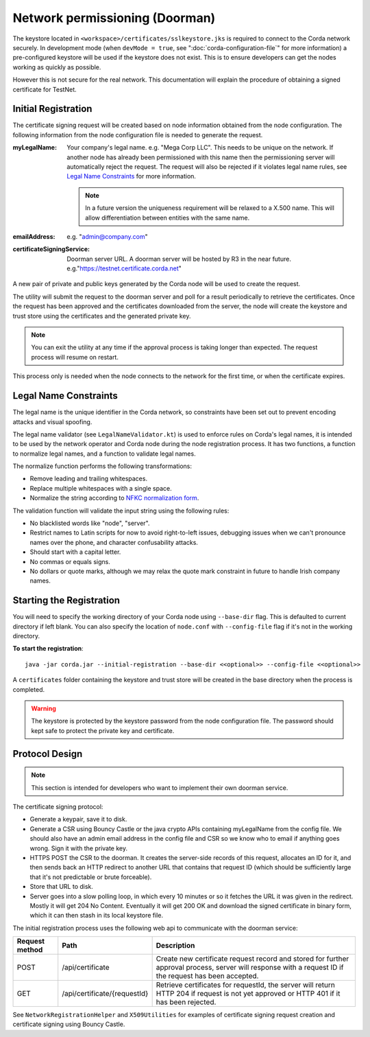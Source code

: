 Network permissioning (Doorman)
===============================

The keystore located in ``<workspace>/certificates/sslkeystore.jks`` is required to connect to the Corda network securely. 
In development mode (when ``devMode = true``, see ":doc:`corda-configuration-file`" for more information) a pre-configured
keystore will be used if the keystore does not exist. This is to ensure developers can get the nodes working as quickly
as possible.

However this is not secure for the real network. This documentation will explain the procedure of obtaining a signed
certificate for TestNet.

Initial Registration
--------------------

The certificate signing request will be created based on node information obtained from the node configuration. 
The following information from the node configuration file is needed to generate the request.

:myLegalName: Your company's legal name. e.g. "Mega Corp LLC". This needs to be unique on the network. If another node
    has already been permissioned with this name then the permissioning server will automatically reject the request. The
    request will also be rejected if it violates legal name rules, see `Legal Name Constraints`_ for more information.

    .. note:: In a future version the uniqueness requirement will be relaxed to a X.500 name. This will allow differentiation
        between entities with the same name.

:emailAddress: e.g. "admin@company.com"

:certificateSigningService: Doorman server URL. A doorman server will be hosted by R3 in the near
    future.  e.g."https://testnet.certificate.corda.net"

A new pair of private and public keys generated by the Corda node will be used to create the request.

The utility will submit the request to the doorman server and poll for a result periodically to retrieve the certificates.
Once the request has been approved and the certificates downloaded from the server, the node will create the keystore and trust store using the certificates and the generated private key.

.. note:: You can exit the utility at any time if the approval process is taking longer than expected. The request process will resume on restart. 

This process only is needed when the node connects to the network for the first time, or when the certificate expires.

Legal Name Constraints
----------------------
The legal name is the unique identifier in the Corda network, so constraints have been set out to prevent encoding attacks and visual spoofing.

The legal name validator (see ``LegalNameValidator.kt``) is used to enforce rules on Corda's legal names, it is intended to be used by the network operator and Corda node during the node registration process.
It has two functions, a function to normalize legal names, and a function to validate legal names.

The normalize function performs the following transformations:

* Remove leading and trailing whitespaces.

* Replace multiple whitespaces with a single space.

* Normalize the string according to `NFKC normalization form <https://en.wikipedia.org/wiki/Unicode_equivalence#Normalization>`_.

The validation function will validate the input string using the following rules:

* No blacklisted words like "node", "server".

* Restrict names to Latin scripts for now to avoid right-to-left issues, debugging issues when we can't pronounce names over the phone, and character confusability attacks.

* Should start with a capital letter.

* No commas or equals signs.

* No dollars or quote marks, although we may relax the quote mark constraint in future to handle Irish company names.

Starting the Registration
-------------------------

You will need to specify the working directory of your Corda node using ``--base-dir`` flag. This is defaulted to current directory if left blank.
You can also specify the location of ``node.conf`` with ``--config-file`` flag if it's not in the working directory.

**To start the registration**::

    java -jar corda.jar --initial-registration --base-dir <<optional>> --config-file <<optional>>

A ``certificates`` folder containing the keystore and trust store will be created in the base directory when the process is completed.

.. warning:: The keystore is protected by the keystore password from the node configuration file. The password should kept safe to protect the private key and certificate.


Protocol Design
---------------
.. note:: This section is intended for developers who want to implement their own doorman service.

The certificate signing protocol:

* Generate a keypair, save it to disk.

* Generate a CSR using Bouncy Castle or the java crypto APIs containing myLegalName from the config file. We should also have an admin email address in the config file and CSR so we know who to email if anything goes wrong. Sign it with the private key.

* HTTPS POST the CSR to the doorman. It creates the server-side records of this request, allocates an ID for it, and then sends back an HTTP redirect to another URL that contains that request ID (which should be sufficiently large that it's not predictable or brute forceable).

* Store that URL to disk.

* Server goes into a slow polling loop, in which every 10 minutes or so it fetches the URL it was given in the redirect. Mostly it will get 204 No Content. Eventually it will get 200 OK and download the signed certificate in binary form, which it can then stash in its local keystore file.

The initial registration process uses the following web api to communicate with the doorman service:

+----------------+------------------------------+--------------------------------------------------------------------------------------------------------------------------------------------------------+
| Request method | Path                         | Description                                                                                                                                            |
+================+==============================+========================================================================================================================================================+
| POST           | /api/certificate             | Create new certificate request record and stored for further approval process, server will response with a request ID if the request has been accepted.|
+----------------+------------------------------+--------------------------------------------------------------------------------------------------------------------------------------------------------+
| GET            | /api/certificate/{requestId} | Retrieve certificates for requestId, the server will return HTTP 204 if request is not yet approved or HTTP 401 if it has been rejected.               |
+----------------+------------------------------+--------------------------------------------------------------------------------------------------------------------------------------------------------+

See ``NetworkRegistrationHelper`` and ``X509Utilities`` for examples of certificate signing request creation and certificate signing using Bouncy Castle.
